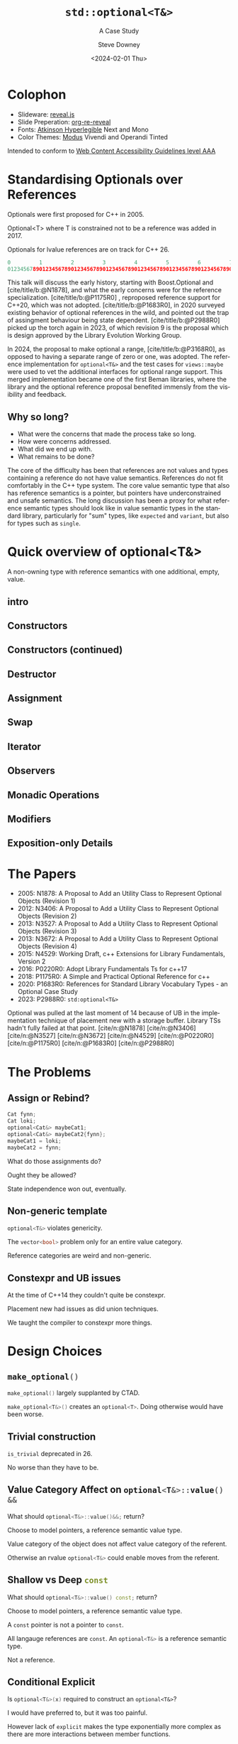#+OPTIONS: ':nil *:t -:t ::t <:t H:4 \n:nil ^:nil arch:headline author:t
#+OPTIONS: broken-links:nil c:nil creator:nil d:(not "LOGBOOK") date:t e:t
#+OPTIONS: email:nil f:t inline:t num:5 p:nil pri:nil prop:nil stat:t tags:t
#+OPTIONS: tasks:t tex:t timestamp:t title:t toc:nil todo:t |:t
#+TITLE: ~std::optional<T&>~
#+SUBTITLE: A Case Study
#+DATE: <2024-02-01 Thu>
#+AUTHOR: Steve Downey
#+EMAIL: sdowney2@bloomberg.net
#+LANGUAGE: en
#+SELECT_TAGS: export
#+EXCLUDE_TAGS: noexport
#+LATEX_CLASS: report
#+LATEX_CLASS_OPTIONS:
#+LATEX_HEADER:
#+LATEX_HEADER_EXTRA:
#+DESCRIPTION:
#+KEYWORDS:
#+SUBTITLE:
#+LATEX_COMPILER: pdflatex
#+OPTIONS: html-link-use-abs-url:nil html-postamble:nil html-preamble:t
#+OPTIONS: html-scripts:t html-style:t html5-fancy:nil tex:t
#+HTML_DOCTYPE: xhtml-strict
#+HTML_CONTAINER: div
#+DESCRIPTION:
#+KEYWORDS:
#+HTML_LINK_HOME:
#+HTML_LINK_UP:
#+HTML_MATHJAX:
#+HTML_HEAD: <link rel="stylesheet" type="text/css" href="../etc/modus-vivendi-tinted.css"/>
#+HTML_HEAD_EXTRA:
#+INFOJS_OPT:
#+CREATOR:
#+LATEX_HEADER:
#+STARTUP: showall

#+OPTIONS: reveal_width:1600 reveal_height:900
#+REVEAL_TRANS: fade
#+HTML_HEAD: <link rel="stylesheet" type="text/css" href="../etc/modus-vivendi-tinted.css" />

#+REVEAL_PLUGINS: (math markdown notes search zoom)
#+REVEAL_EXTRA_CSS: ../etc/modus-vivendi-tinted.css
#+REVEAL_THEME: ../etc/my_theme.css
#+REVEAL_EXTRA_CSS: ../etc/footer.css
#+REVEAL_TITLE_SLIDE: <p>
#+REVEAL_TITLE_SLIDE_BACKGROUND: ./title.png

#+REVEAL_ROOT: https://cdn.jsdelivr.net/npm/reveal.js
#+REVEAL_VERSION: 4

#+REVEAL_HLEVEL: 1
#+REVEAL_EXPORT_NOTES_TO_PDF: separate-page
#+REVEAL_DEFAULT_FRAG_STYLE: (appear)

#+CITE_EXPORT: csl ../etc/chicago-author-date.csl
#+BIBLIOGRAPHY: ../etc/wg21.bib
#+BIBLIOGRAPHY: ../etc/local.bib

* Colophon

- Slideware: [[https://revealjs.com/][reveal.js]]
- Slide Preperation: [[https://gitlab.com/oer/org-re-reveal][org-re-reveal]]
- Fonts: [[https://www.brailleinstitute.org/freefont/][Atkinson Hyperlegible]] Next and Mono
- Color Themes: [[https://github.com/protesilaos/modus-themes][Modus]] Vivendi and Operandi Tinted

Intended to conform to [[https://www.w3.org/WAI/WCAG2AAA-Conformance][Web Content Accessibility Guidelines level AAA]]

#+ATTR_HTML: :height 32 :width 88px
[[../etc/wcag2.2AAA-blue.svg]]

#+begin_notes
#+end_notes
* Standardising Optionals over References
Optionals were first proposed for C++ in 2005.

Optional<T> where T is constrained not to be a reference was added in 2017.

Optionals for lvalue references are on track for C++ 26.

#+begin_notes
#+begin_src cpp
0         1         2         3         4         5         6         7
01234567890123456789012345678901234567890123456789012345678901234567890123456789
#+end_src

This talk will discuss the early history, starting with Boost.Optional and [cite/title/b:@N1878], and what the early concerns were for the reference specialization.  [cite/title/b:@P1175R0] ,  reproposed reference support for C++20, which was not adopted. [cite/title/b:@P1683R0],  in 2020 surveyed existing behavior of optional references in the wild, and pointed out the trap of assingment behaviour being state dependent. [cite/title/b:@P2988R0] picked up the torch again in 2023, of which revision 9 is the proposal which is design approved by the Library Evolution Working Group.

In 2024, the proposal to make optional a range, [cite/title/b:@P3168R0], as opposed to having a separate range of zero or one, was adopted. The reference implementation for ~optional<T&>~ and the test cases for ~views::maybe~ were used to vet the additional interfaces for optional range support. This merged implementation became one of the first Beman libraries, where the library and the optional reference proposal  benefited immensly from the visibility and feedback.

#+end_notes

** Why so long?
- What were the concerns that made the process take so long.
- How were concerns addressed.
- What did we end up with.
- What remains to be done?

#+begin_notes

The core of the difficulty has been that references are not values  and  types containing a reference do not have value semantics. References do not fit comfortably in the C++ type system. The core value semantic type that also has reference semantics is a pointer, but pointers have underconstrained and unsafe semantics. The long discussion has been a proxy for what reference semantic types should look like in value semantic types in the standard library, particularly for "sum" types, like ~expected~ and ~variant~, but also for types such as ~single~.
#+end_notes

* Quick overview of optional<T&>

A non-owning type with reference semantics with one additional, empty, value.

** intro
#+transclude: [[file:optional-synopsis.hpp::fb8602f8-ef1d-49ce-94ed-a141adfe7a5c]] :lines 2- :src cpp :end "fb8602f8-ef1d-49ce-94ed-a141adfe7a5c end"

** Constructors

#+transclude: [[file:optional-synopsis.hpp::2f167cef-1888-487e-9fd2-c26cc27c3c92]] :lines 2- :src cpp :end "2f167cef-1888-487e-9fd2-c26cc27c3c92 end"

** Constructors (continued)
#+transclude: [[file:optional-synopsis.hpp::f6696e02-de4e-4200-bd98-1bb3027e2d72]] :lines 2- :src cpp :end "f6696e02-de4e-4200-bd98-1bb3027e2d72 end"

** Destructor
#+transclude: [[file:optional-synopsis.hpp::b19ae341-c9bf-4ada-9c34-dfd955947cc9]] :lines 2- :src cpp :end "b19ae341-c9bf-4ada-9c34-dfd955947cc9 end"

** Assignment
#+transclude: [[file:optional-synopsis.hpp::3109c3b6-fce3-42c1-88e9-be8b353aadb9]] :lines 2- :src cpp :end "3109c3b6-fce3-42c1-88e9-be8b353aadb9 end"

** Swap
#+transclude: [[file:optional-synopsis.hpp::904f4d4b-de24-459f-bc07-00a93a45c9dc]] :lines 2- :src cpp :end "904f4d4b-de24-459f-bc07-00a93a45c9dc end"

** Iterator
#+transclude: [[file:optional-synopsis.hpp::646f38bf-9b8b-482a-b68d-24297c1c2636]] :lines 2- :src cpp :end "646f38bf-9b8b-482a-b68d-24297c1c2636 end"

** Observers
#+transclude: [[file:optional-synopsis.hpp::5383e2b9-ee37-4c47-8cee-4dd143dd8d27]] :lines 2- :src cpp :end "5383e2b9-ee37-4c47-8cee-4dd143dd8d27 end"

** Monadic Operations
#+transclude: [[file:optional-synopsis.hpp::4f2fafac-9479-47ce-8f15-983c315af300]] :lines 2- :src cpp :end "4f2fafac-9479-47ce-8f15-983c315af300 end"

** Modifiers
#+transclude: [[file:optional-synopsis.hpp::62d12978-14b9-4ecf-afb0-e80e25062a3b]] :lines 2- :src cpp :end "62d12978-14b9-4ecf-afb0-e80e25062a3b end"

** Exposition-only Details
#+transclude: [[file:optional-synopsis.hpp::339cf95f-5e8a-48b3-b745-7e40ae2eaa23]] :lines 2- :src cpp :end "339cf95f-5e8a-48b3-b745-7e40ae2eaa23 end"

* The Papers
- 2005: N1878: A Proposal to Add an Utility Class to Represent Optional Objects (Revision 1)
- 2012: N3406: A Proposal to Add a Utility Class to Represent Optional Objects (Revision 2)
- 2013: N3527: A Proposal to Add a Utility Class to Represent Optional Objects (Revision 3)
- 2013: N3672: A Proposal to Add a Utility Class to Represent Optional Objects (Revision 4)
- 2015: N4529: Working Draft, c++ Extensions for Library Fundamentals, Version 2
- 2016: P0220R0: Adopt Library Fundamentals Ts for c++17
- 2018: P1175R0: A Simple and Practical Optional Reference for c++
- 2020: P1683R0: References for Standard Library Vocabulary Types - an Optional Case Study
- 2023: P2988R0: =std:optional<T&>=


#+begin_notes
Optional was pulled at the last moment of 14 because of UB in the implementation technique of placement new with a storage buffer.
Library TSs hadn't fully failed at that point.
[cite/n:@N1878]
[cite/n:@N3406]
[cite/n:@N3527]
[cite/n:@N3672]
[cite/n:@N4529]
[cite/n:@P0220R0]
[cite/n:@P1175R0]
[cite/n:@P1683R0]
[cite/n:@P2988R0]
#+end_notes



* The Problems
** Assign or Rebind?
#+begin_src cpp
Cat fynn;
Cat loki;
optional<Cat&> maybeCat1;
optional<Cat&> maybeCat2{fynn};
maybeCat1 = loki;
maybeCat2 = fynn;
#+end_src
What do those assignments do?

Ought they be allowed?

State independence won out, eventually.
#+begin_notes

#+end_notes
** Non-generic template
src_cpp[:exports code]{optional<T&>} violates genericity.

The src_cpp[:exports code]{vector<bool>} problem only for an entire value category.

Reference categories are weird and non-generic.
#+begin_notes
#+end_notes
** Constexpr and UB issues
At the time of C++14 they couldn't quite be constexpr.

Placement new had issues as did union techniques.

We taught the compiler to constexpr more things.
#+begin_notes
#+end_notes

* Design Choices
** src_cpp[:exports code]{make_optional()}
src_cpp[:exports code]{make_optional()} largely supplanted by CTAD.

src_cpp[:exports code]{make_optional<T&>()} creates an src_cpp[:exports code]{optional<T>}. Doing otherwise would have been worse.

#+begin_notes
#+end_notes
** Trivial construction
src_cpp[:exports code]{is_trivial} deprecated in 26.

No worse than they have to be.
#+begin_notes
#+end_notes
** Value Category Affect on src_cpp[:exports code]{optional<T&>::value() &&}
What should src_cpp[:exports code]{optional<T&>::value()&&;} return?

Choose to model pointers, a reference semantic value type.

Value category of the object does not affect value category of the referent.

Otherwise an rvalue src_cpp[:exports code]{optional<T&>} could enable moves from the referent.
#+begin_notes
#+end_notes
** Shallow vs Deep src_cpp[:exports code]{const}
What should src_cpp[:exports code]{optional<T&>::value() const;} return?

Choose to model pointers, a reference semantic value type.

A ~const~ pointer is not a pointer to ~const~.

All langauge references are ~const~. An src_cpp[:exports code]{optional<T&>} is a reference semantic type.

Not a reference.

#+begin_notes
#+end_notes
** Conditional Explicit
Is src_cpp[:exports code]{optional<T&>(x)} required to construct an ~optional<T&>~?

I would have preferred to, but it was too painful.

However lack of ~explicit~ makes the type exponentially more complex as there are more interactions between member functions.
#+begin_notes
#+end_notes
** src_cpp[:exports code]{value_or}
What should src_cpp[:exports code]{optional<T&>::value_or(U &&u);} return?

What is the "value type" for an optional.

All choices are surprising to someone.

Chose to return T, as that seems least dangerous.

Future work: generic src_cpp[:exports code]{nullable} functions.

#+begin_notes
#+end_notes
** src_cpp[:exports code]{in_place_t} construction
There is no "place" to construct.
#+begin_notes
#+end_notes
** Converting assignment
Avoid conversions that produce temporaries.

Avoid confusion with src_cpp[:exports code]{optional<U&>} or src_cpp[:exports code]{optional<T>} constructors.

Large overload sets are difficult to reason about.

#+begin_notes
#+end_notes
* Reification Principles
** Construction from temporary
Avoid taking references to temporaries.

Rules out some safe cases, disallows many dangerous cases.
#+begin_notes
#+end_notes
** Deleting dangling overloads
Delete, rather than remove via ~concept~, overloads that produce dangling references.

#+begin_notes
#+end_notes
** Assignment of src_cpp[:exports code]{optional<T&>}
Assignment of an optional<T&> is equivalent to a pointer copy.

All assignment through the single function.
#+begin_notes
#+end_notes
* The T& Problem
** Overloaded syntax
Used for:
#+ATTR_REVEAL: :frag (appear)
- Parameter Passing
- Named alias
- Non-null const pointer in a struct

** References are not Data
They are CoData.

Much more about this in my Streams talk.
#+begin_notes
#+end_notes
** ~T&~ in an Generic Algebraic Type
#+ATTR_REVEAL: :frag (appear)
- Request for reference semantics.
- Not a request for T& weirdness.
- Biggest problem for Union-like types -- Sum Types.

#+begin_notes
#+end_notes
* Project Beman
** Began last year at C++ Now 2024

Not a requirement for Standardization.

LEWG is getting better at asking for implementation of exact proposal.

Details matter.

#+begin_notes
#+end_notes

** Pre-existing smd::optional
Confirmed at Tokyo, live, that the range-ification would work for my test cases for ~views::maybe~.

Unfortunately used early-Modern CMake.

#+begin_notes
#+end_notes

** The ref-stealing bug found
#+begin_src cpp
Cat fynn;
std::optional<Cat&> maybeCatRef{fynn};
std::optional<Cat> maybeCat;
maybeCat = std::move(maybeCatRef);
// fynn is moved from
#+end_src

Now fixed.
*** The fix
Don't move the result of operator*, move the rhs and apply operator*().

#+begin_src cpp
//instead of
*std::move(rhs)
// use
std::move(*rhs)
#+end_src

Because
#+begin_src cpp
std::optional<T&>::operator*() &&;
#+end_src

does not return an rvalue reference.

#+begin_notes
#+end_notes
* Future Standards Work
** src_cpp[:exports code]{std::expected}

#+begin_notes
#+end_notes
** src_cpp[:exports code]{std::variant}

#+begin_notes
#+end_notes
** src_cpp[:exports code]{std::views::single}

#+begin_notes
#+end_notes
** src_cpp[:exports code]{rebindable_reference}

#+begin_notes
#+end_notes
** Exposition-only src_cpp[:exports code]{movable_box<T>}

#+begin_notes
#+end_notes

* Questions?
Remember a question starts with:

#+ATTR_REVEAL: :frag (current-visible)
- who
- what
- when
- where
- how
- why

#+REVEAL: split:t
or
- A propositional statement :: a statement that has a truth value, either true or false, but not both.

#+REVEAL: split:t
and goes up at the end.

#+REVEAL: split:t
#+begin_quote
"More of a comment than a question ..."
#+end_quote
Is a propositional statement, but hold them for a moment.
* Comments?

* Thank You!

* Bibliography
#+CITE_EXPORT: csl chicago-author-date.csl
#+print_bibliography:

# Local Variables:
# org-html-htmlize-output-type: css
# End:
